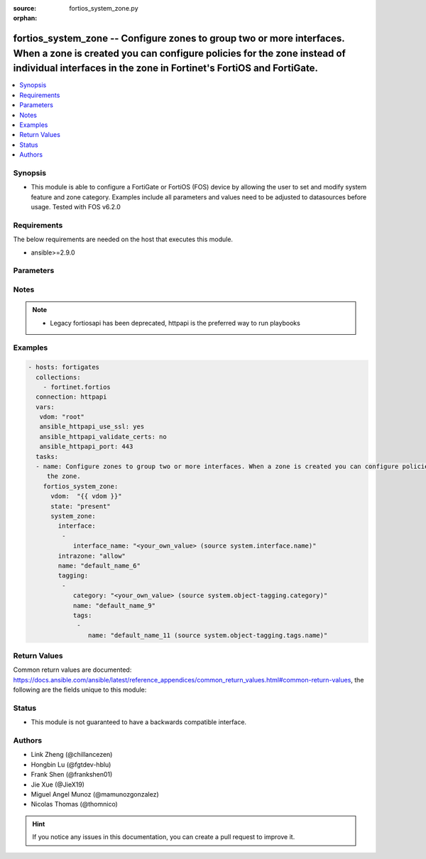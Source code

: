 :source: fortios_system_zone.py

:orphan:

.. fortios_system_zone:

fortios_system_zone -- Configure zones to group two or more interfaces. When a zone is created you can configure policies for the zone instead of individual interfaces in the zone in Fortinet's FortiOS and FortiGate.
++++++++++++++++++++++++++++++++++++++++++++++++++++++++++++++++++++++++++++++++++++++++++++++++++++++++++++++++++++++++++++++++++++++++++++++++++++++++++++++++++++++++++++++++++++++++++++++++++++++++++++++++++++++++

.. versionadded:: 2.9

.. contents::
   :local:
   :depth: 1


Synopsis
--------
- This module is able to configure a FortiGate or FortiOS (FOS) device by allowing the user to set and modify system feature and zone category. Examples include all parameters and values need to be adjusted to datasources before usage. Tested with FOS v6.2.0



Requirements
------------
The below requirements are needed on the host that executes this module.

- ansible>=2.9.0


Parameters
----------


.. raw:: html

    <ul>
    <li> <span class="li-head">host</span> - FortiOS or FortiGate IP address. <span class="li-normal">type: str</span> <span class="li-required">required: False</span></li>
    <li> <span class="li-head">username</span> - FortiOS or FortiGate username. <span class="li-normal">type: str</span> <span class="li-required">required: False</span></li>
    <li> <span class="li-head">password</span> - FortiOS or FortiGate password. <span class="li-normal">type: str</span> <span class="li-normal">default: </span></li>
    <li> <span class="li-head">vdom</span> - Virtual domain, among those defined previously. A vdom is a virtual instance of the FortiGate that can be configured and used as a different unit. <span class="li-normal">type: str</span> <span class="li-normal">default: root</span></li>
    <li> <span class="li-head">https</span> - Indicates if the requests towards FortiGate must use HTTPS protocol. <span class="li-normal">type: bool</span> <span class="li-normal">default: True</span></li>
    <li> <span class="li-head">ssl_verify</span> - Ensures FortiGate certificate must be verified by a proper CA. <span class="li-normal">type: bool</span> <span class="li-normal">default: True</span></li>
    <li> <span class="li-head">state</span> - Indicates whether to create or remove the object. <span class="li-normal">type: str</span> <span class="li-required">required: True</span> <span class="li-normal">choices: present, absent</span></li>
    <li> <span class="li-head">system_zone</span> - Configure zones to group two or more interfaces. When a zone is created you can configure policies for the zone instead of individual interfaces in the zone. <span class="li-normal">type: dict</span></li>
        <ul class="ul-self">
        <li> <span class="li-head">interface</span> - Add interfaces to this zone. Interfaces must not be assigned to another zone or have firewall policies defined. <span class="li-normal">type: list</span></li>
            <ul class="ul-self">
            <li> <span class="li-head">interface_name</span> - Select interfaces to add to the zone. Source system.interface.name. <span class="li-normal">type: str</span></li>
            </ul>
        <li> <span class="li-head">intrazone</span> - Allow or deny traffic routing between different interfaces in the same zone . <span class="li-normal">type: str</span> <span class="li-normal">choices: allow, deny</span></li>
        <li> <span class="li-head">name</span> - Zone name. <span class="li-normal">type: str</span> <span class="li-required">required: True</span></li>
        <li> <span class="li-head">tagging</span> - Config object tagging. <span class="li-normal">type: list</span></li>
            <ul class="ul-self">
            <li> <span class="li-head">category</span> - Tag category. Source system.object-tagging.category. <span class="li-normal">type: str</span></li>
            <li> <span class="li-head">name</span> - Tagging entry name. <span class="li-normal">type: str</span> <span class="li-required">required: True</span></li>
            <li> <span class="li-head">tags</span> - Tags. <span class="li-normal">type: list</span></li>
                <ul class="ul-self">
                <li> <span class="li-head">name</span> - Tag name. Source system.object-tagging.tags.name. <span class="li-normal">type: str</span> <span class="li-required">required: True</span></li>
                </ul>
            </ul>
        </ul>
    </ul>


Notes
-----

.. note::

   - Legacy fortiosapi has been deprecated, httpapi is the preferred way to run playbooks



Examples
--------

.. code-block:: yaml+jinja
    
    - hosts: fortigates
      collections:
        - fortinet.fortios
      connection: httpapi
      vars:
       vdom: "root"
       ansible_httpapi_use_ssl: yes
       ansible_httpapi_validate_certs: no
       ansible_httpapi_port: 443
      tasks:
      - name: Configure zones to group two or more interfaces. When a zone is created you can configure policies for the zone instead of individual interfaces in
         the zone.
        fortios_system_zone:
          vdom:  "{{ vdom }}"
          state: "present"
          system_zone:
            interface:
             -
                interface_name: "<your_own_value> (source system.interface.name)"
            intrazone: "allow"
            name: "default_name_6"
            tagging:
             -
                category: "<your_own_value> (source system.object-tagging.category)"
                name: "default_name_9"
                tags:
                 -
                    name: "default_name_11 (source system.object-tagging.tags.name)"


Return Values
-------------
Common return values are documented: https://docs.ansible.com/ansible/latest/reference_appendices/common_return_values.html#common-return-values, the following are the fields unique to this module:

.. raw:: html

    <ul>

    <li> <span class="li-return">build</span> - Build number of the fortigate image <span class="li-normal">returned: always</span> <span class="li-normal">type: str</span> <span class="li-normal">sample: 1547</span></li>
    <li> <span class="li-return">http_method</span> - Last method used to provision the content into FortiGate <span class="li-normal">returned: always</span> <span class="li-normal">type: str</span> <span class="li-normal">sample: PUT</span></li>
    <li> <span class="li-return">http_status</span> - Last result given by FortiGate on last operation applied <span class="li-normal">returned: always</span> <span class="li-normal">type: str</span> <span class="li-normal">sample: 200</span></li>
    <li> <span class="li-return">mkey</span> - Master key (id) used in the last call to FortiGate <span class="li-normal">returned: success</span> <span class="li-normal">type: str</span> <span class="li-normal">sample: id</span></li>
    <li> <span class="li-return">name</span> - Name of the table used to fulfill the request <span class="li-normal">returned: always</span> <span class="li-normal">type: str</span> <span class="li-normal">sample: urlfilter</span></li>
    <li> <span class="li-return">path</span> - Path of the table used to fulfill the request <span class="li-normal">returned: always</span> <span class="li-normal">type: str</span> <span class="li-normal">sample: webfilter</span></li>
    <li> <span class="li-return">revision</span> - Internal revision number <span class="li-normal">returned: always</span> <span class="li-normal">type: str</span> <span class="li-normal">sample: 17.0.2.10658</span></li>
    <li> <span class="li-return">serial</span> - Serial number of the unit <span class="li-normal">returned: always</span> <span class="li-normal">type: str</span> <span class="li-normal">sample: FGVMEVYYQT3AB5352</span></li>
    <li> <span class="li-return">status</span> - Indication of the operation's result <span class="li-normal">returned: always</span> <span class="li-normal">type: str</span> <span class="li-normal">sample: success</span></li>
    <li> <span class="li-return">vdom</span> - Virtual domain used <span class="li-normal">returned: always</span> <span class="li-normal">type: str</span> <span class="li-normal">sample: root</span></li>
    <li> <span class="li-return">version</span> - Version of the FortiGate <span class="li-normal">returned: always</span> <span class="li-normal">type: str</span> <span class="li-normal">sample: v5.6.3</span></li>
    </ul>

Status
------

- This module is not guaranteed to have a backwards compatible interface.


Authors
-------

- Link Zheng (@chillancezen)
- Hongbin Lu (@fgtdev-hblu)
- Frank Shen (@frankshen01)
- Jie Xue (@JieX19)
- Miguel Angel Munoz (@mamunozgonzalez)
- Nicolas Thomas (@thomnico)


.. hint::
    If you notice any issues in this documentation, you can create a pull request to improve it.

